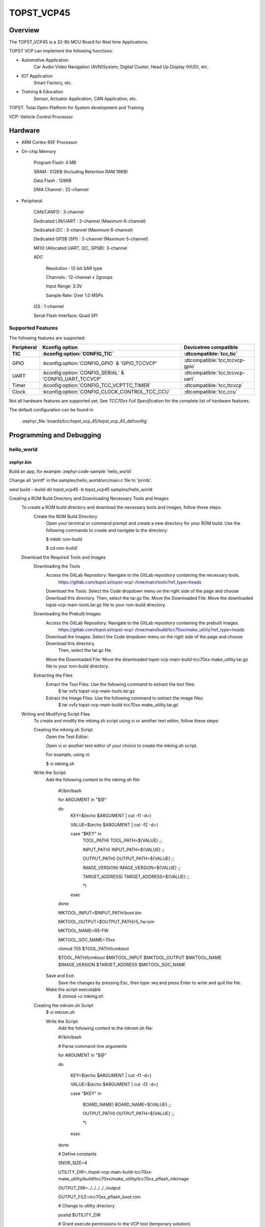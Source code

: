 .. _topst_vcp45:

TOPST_VCP45
###################

Overview
********

The TOPST_VCP45 is a 32-Bit MCU Board for Real time Applications.

TOPST VCP can implement the following functions:

- Automotive Application
    Car Audio Video Navigation (AVN)System, Digital Cluster, Head Up Display (HUD), etc.
- IOT Application
    Smart Factory, etc.
- Training & Education
    Sensor, Actuator Application, CAN Application, etc.

TOPST: Total Open-Platform for System development and Training

VCP: Vehicle Control Processor

.. image:: topst_vcp45.png
     :align: center
     :alt: TOPST_VCP45 Board

Hardware
********

- ARM Cortex-R5F Processor

- On-chip Memory

    Program Flash: 4 MB

    SRAM         : 512KB (Including Retention RAM 16KB)

    Data Flash   : 128KB

    DMA Channel  : 22-channel

- Peripheral

    CAN/CANFD                       : 3-channel

    Dedicated LIN/UART              : 3-channel (Maximum 6-channel)

    Dedicated I2C                   : 3-channel (Maximum 6-channel)

    Dedicated GPSB (SPI)            : 2-channel (Maximum 5-channel)

    MFIO (Allocated UART, I2C, GPSB): 3-channel

    ADC

        Resolution : 12-bit SAR type

        Channels   : 12-channel x 2groups

        Input Range: 3.3V

        Sample Rate: Over 1.0 MSPs

    I2S                   : 1-channel

    Serial Flash Interface: Quad SPI

Supported Features
==================

The following features are supported:

.. list-table::
   :header-rows: 2

   * - Peripheral
     - Kconfig option
     - Devicetree compatible
   * - TIC
     - :kconfig:option:`CONFIG_TIC`
     - :dtcompatible:`tcc,tic`
   * - GPIO
     - :kconfig:option:`CONFIG_GPIO` & 'GPIO_TCCVCP'
     - :dtcompatible:`tcc,tccvcp-gpio`
   * - UART
     - :kconfig:option:`CONFIG_SERIAL` & 'CONFIG_UART_TCCVCP'
     - :dtcompatible:`tcc,tccvcp-uart`
   * - Timer
     - :kconfig:option:`CONFIG_TCC_VCPTTC_TIMER`
     - :dtcompatible:`tcc,ttcvcp`
   * - Clock
     - :kconfig:option:`CONFIG_CLOCK_CONTROL_TCC_CCU`
     - :dtcompatible:`tcc,ccu`

Not all hardware features are supported yet. See `TCC70xx Full Specification` for the complete list of hardware features.

The default configuration can be found in

    :zephyr_file:`boards/tcc/topst_vcp_45/topst_vcp_45_defconfig`

Programming and Debugging
*************************

hello_world
===========

zephyr.bin
----------

Build an app, for example :zephyr:code-sample:`hello_world`

.. zephyr-app-commands::
   :zephyr-app: samples/hello_world
   :board: topst_vcp45
   :goals: topst_vcp45

Change all 'printf' in the samples/hello_world/src/main.c file to 'printk'.

west build --build-dir topst_vcp45 -b topst_vcp45 samples/hello_world

Creating a ROM Build Directory and Downloading Necessary Tools and Images
    To create a ROM build directory and download the necessary tools and images, follow these steps:
        Create the ROM Build Directory
            Open your terminal or command prompt and create a new directory for your ROM build.
            Use the following commands to create and navigate to the directory:

            $ mkdir rom-build

            $ cd rom-build/

    Download the Required Tools and Images
        Downloading the Tools
            Access the GitLab Repository: Navigate to the GitLab repository containing the necessary tools.
                https://gitlab.com/topst.ai/topst-vcp/-/tree/main/tools?ref_type=heads

            Download the Tools: Select the Code dropdown menu on the right side of the page and choose Download this directory.
            Then, select the tar.gz file.
            Move the Downloaded File: Move the downloaded topst-vcp-main-tools.tar.gz file to your rom-build directory.

        Downloading the Prebuilt Images
            Access the GitLab Repository: Navigate to the GitLab repository containing the prebuilt images.
                https://gitlab.com/topst.ai/topst-vcp/-/tree/main/build/tcc70xx/make_utility?ref_type=heads

            Download the Images: Select the Code dropdown menu on the right side of the page and choose Download this directory.
			Then, select the tar.gz file.
            Move the Downloaded File: Move the downloaded topst-vcp-main-build-tcc70xx-make_utility.tar.gz file to your rom-build directory.

        Extracting the Files
            Extract the Tool Files: Use the following command to extract the tool files:
                $ tar xvfz topst-vcp-main-tools.tar.gz

            Extract the Image Files: Use the following command to extract the image files:
                $ tar xvfz topst-vcp-main-build-tcc70xx-make_utility.tar.gz


    Writing and Modifying Script Files
        To create and modify the mkimg.sh script using vi or another text editor, follow these steps:

        Creating the mkimg.sh Script
            Open the Text Editor:

            Open vi or another text editor of your choice to create the mkimg.sh script.

            For example, using vi:

            $ vi mkimg.sh

        Write the Script:
            Add the following content to the mkimg.sh file:

                #!/bin/bash

                for ARGUMENT in "$@"

                do
                    KEY=$(echo $ARGUMENT | cut -f1 -d=)

                    VALUE=$(echo $ARGUMENT | cut -f2 -d=)

                    case "$KEY" in
                        TOOL_PATH)      TOOL_PATH=${VALUE} ;;

                        INPUT_PATH)     INPUT_PATH=${VALUE} ;;

                        OUTPUT_PATH)    OUTPUT_PATH=${VALUE} ;;

                        IMAGE_VERSION)  IMAGE_VERSION=${VALUE} ;;

                        TARGET_ADDRESS) TARGET_ADDRESS=${VALUE} ;;

                        *)
                    esac
                done

                MKTOOL_INPUT=$INPUT_PATH/boot.bin

                MKTOOL_OUTPUT=$OUTPUT_PATH/r5_fw.rom

                MKTOOL_NAME=R5-FW

                MKTOOL_SOC_NAME=70xx

                chmod 755 $TOOL_PATH/tcmktool

                $TOOL_PATH/tcmktool $MKTOOL_INPUT $MKTOOL_OUTPUT $MKTOOL_NAME $IMAGE_VERSION $TARGET_ADDRESS $MKTOOL_SOC_NAME

            Save and Exit:
                Save the changes by pressing Esc, then type :wq and press Enter to write and quit the file.

            Make the script executable
                $ chmod +x mkimg.sh

        Creating the mkrom.sh Script
            $ vi mkrom.sh

            Write the Script:
                Add the following content to the mkrom.sh file:

                #!/bin/bash

                # Parse command-line arguments

                for ARGUMENT in "$@"

                do

                    KEY=$(echo $ARGUMENT | cut -f1 -d=)

                    VALUE=$(echo $ARGUMENT | cut -f2 -d=)


                    case "$KEY" in

                            BOARD_NAME)    BOARD_NAME=${VALUE} ;;

                            OUTPUT_PATH)   OUTPUT_PATH=${VALUE} ;;

                            *)
                    esac
                done

                # Define constants

                SNOR_SIZE=4

                UTILITY_DIR=./topst-vcp-main-build-tcc70xx-make_utility/build/tcc70xx/make_utility/tcc70xx_pflash_mkimage

                OUTPUT_DIR=../../../../../output

                OUTPUT_FILE=tcc70xx_pflash_boot.rom

                # Change to utility directory

                pushd $UTILITY_DIR

                # Grant execute permissions to the VCP tool (temporary solution)

                chmod 755 ./tcc70xx-pflash-mkimage

                # Execute the VCP tool to create the boot ROM image

                ./tcc70xx-pflash-mkimage -i ./tcc70xx.cfg -o $OUTPUT_DIR/$OUTPUT_FILE

                # Return to the original directory

                popd

            Save and Exit:
                Save the changes by pressing Esc, then type :wq and press Enter to write and quit the file.

            Make the script executable
                $ chmod +x mkrom.sh


        Creating the create_rom_with_zephyr_image.sh Script
            $ vi create_rom_with_zephyr_image.sh

            Write the Script:
                Add the following content to the create_rom_with_zephyr_image.sh file:

                #!/bin/bash

                # Define output and input directories

                OUTPUT="./output"

                INPUT="./input"

                # Clean up existing directories

                rm -rf "$OUTPUT"

                rm -rf "$INPUT"

                # Create fresh directories

                mkdir -p "$OUTPUT"

                mkdir -p "$INPUT"

                echo "Directory structure created:"

                echo "Output directory: $OUTPUT"

                echo "Input directory: $INPUT"

                # Extract and copy Zephyr artifacts

                # Note: Ensure correct paths are specified for zephyr.bin, zephyr.elf, and zephyr.map

                ./binary_extractor zephyr.bin "$INPUT"/boot.bin

                cp zephyr.elf "$INPUT"/boot

                cp zephyr.map "$INPUT"/boot.map

                # Execute mkimg.sh script

                chmod 755 ./mkimg.sh

                ./mkimg.sh TOOL_PATH=./topst-vcp-main-tools/tools INPUT_PATH="$INPUT" OUTPUT_PATH="$OUTPUT" TARGET_ADDRESS=0x00000000 IMAGE_VERSION=0.0.0

                # Execute mkrom.sh script

                chmod 755 ./mkrom.sh

                ./mkrom.sh BOARD_NAME="$MCU_BSP_CONFIG_BOARD_NAME" OUTPUT_PATH="$OUTPUT"

            Save and Exit:
                Save the changes by pressing Esc, then type :wq and press Enter to write and quit the file.

            Make the script executable
                $ chmod +x create_rom_with_zephyr_image.sh

        Modifying tcc70xx.cfg file
            $ vi ./topst-vcp-main-build-tcc70xx-make_utility/build/tcc70xx/make_utility/tcc70xx_pflash_mkimage/tcc70xx.cfg

                Modify the 6th line as follows:

                Change:

                    MICOM_BIN=../../gcc/output/r5_fw.rom

                To:

                    MICOM_BIN=../../../../../output/r5_fw.rom


    Creating the ROM Code Extractor

    $ vi binary_extractor.c

        Write c code:
            Add the following content to the binary_extractor.c file:

            #include <stdio.h>

            #include <stdlib.h>

            #include <stdint.h>

            #define BUFFER_SIZE 4096

            #define OFFSET 0x01043000

            int main(int argc, char *argv[]) {

                FILE *input_file, *output_file;

                uint8_t buffer[BUFFER_SIZE];

                size_t bytes_read;

                if (argc != 3) {

                    fprintf(stderr, "Usage: %s <input file> <output file>\n", argv[0]);

                    return 1;

                }

                input_file = fopen(argv[1], "rb");

                if (input_file == NULL) {

                    perror("Cannot open input file");

                    return 1;

                }

                output_file = fopen(argv[2], "wb");

                if (output_file == NULL) {

                    perror("Cannot create output file");

                    fclose(input_file);

                    return 1;

                }

                if (fseek(input_file, OFFSET, SEEK_SET) != 0) {

                    perror("Cannot move to offset in file");

                    fclose(input_file);

                    fclose(output_file);

                    return 1;

                }

                while ((bytes_read = fread(buffer, 1, BUFFER_SIZE, input_file)) > 0) {

                    if (fwrite(buffer, 1, bytes_read, output_file) != bytes_read) {

                        perror("Error writing to output file");

                        fclose(input_file);

                        fclose(output_file);

                        return 1;

                    }
                }

                fclose(input_file);

                fclose(output_file);

                printf("The file has been processed successfully.\n");

                return 0;

            }

    Build the C file to create an executable.
        $ gcc -o binary_extractor binary_extractor.c

    Creating the ROM File
        The ROM file for fusing onto the TOPST VCP board is created using three components:
            Prebuilt hsm.bin file

            updater.rom file

            zephyr.bin file (Zephyr RTOS image)

        To create the ROM file, execute the following command:
            $ ./create_rom_with_zephyr_image.sh

        After running the script, verify that the ROM file has been generated by checking the output directory:
            $ ls -al ./output/

        Ensure that the file tcc70xx_pflash_boot_4M_ECC.rom is present in the output directory. This file is the final ROM image that can be fused onto the TOPST VCP board.


Flashing
========

    USB C Cable Connection
        Connect the TOPST-VCP board to your development host PC using a USB C cable.

    Verify the Connection
        On your Linux machine, run:
            $ sudo mesg | grep ttyU

    Set the Board to Download Mode
        Flip the FWDN switch to the FWDN position on the TOPST-VCP board.

        Press the PORN button to reset the board.

        The board is now in FWDN download mode.

    Execute the Download Command
        Use the FWDN tool to download the software for 4MB flash:
            sudo ./topst-vcp-main-tools/tools/fwdn_vcp/fwdn --fwdn ./topst-vcp-main-tools/tools/fwdn_vcp/vcp_fwdn.rom -w ./output/tcc70xx_pflash_boot_4M_ECC.rom

    Reset the Board
        Switch the FWDN switch back to the NORMAL position.

        Reset the board by either powering it on again or pressing the PORN button.


Debugging
=========

    Verifying the Software on the Board

    Install tio
        $ sudo apt install tio

    Open a Serial Connection
        Initiate a serial connection with:
            $ sudo tio -b 115200 /dev/ttyUSB0

    Verify the Software
        After resetting the board, you should see messages on the terminal.


References
**********
